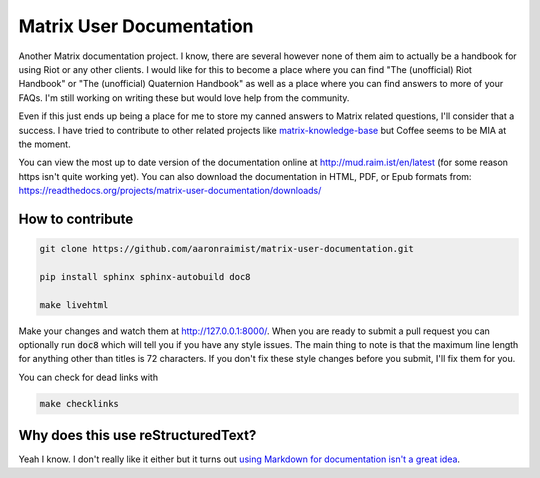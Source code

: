 Matrix User Documentation
=========================

Another Matrix documentation project. I know, there are several however
none of them aim to actually be a handbook for using Riot or any other
clients. I would like for this to become a place where you can find "The
(unofficial) Riot Handbook" or "The (unofficial) Quaternion Handbook" as
well as a place where you can find answers to more of your FAQs. I'm
still working on writing these but would love help from the community.

Even if this just ends up being a place for me to store my canned
answers to Matrix related questions, I'll consider that a success. I
have tried to contribute to other related projects like
`matrix-knowledge-base
<https://gitlab.com/Matrixcoffee/matrix-knowledge-base>`_ but Coffee
seems to be MIA at the moment.

You can view the most up to date version of the documentation online at
http://mud.raim.ist/en/latest (for some reason https isn't quite working
yet). You can also download the documentation in HTML, PDF, or Epub
formats from:
https://readthedocs.org/projects/matrix-user-documentation/downloads/


How to contribute
-----------------

.. code::

   git clone https://github.com/aaronraimist/matrix-user-documentation.git

   pip install sphinx sphinx-autobuild doc8

   make livehtml

Make your changes and watch them at http://127.0.0.1:8000/. When you are
ready to submit a pull request you can optionally run :code:`doc8` which
will tell you if you have any style issues. The main thing to note is
that the maximum line length for anything other than titles is 72
characters. If you don't fix these style changes before you submit, I'll
fix them for you.

You can check for dead links with

.. code::

   make checklinks

Why does this use reStructuredText?
-----------------------------------

Yeah I know. I don't really like it either but it turns out `using
Markdown for documentation isn't a great idea
<http://www.ericholscher.com/blog/2016/mar/15/dont-use-markdown-for-
technical-docs/>`_.

